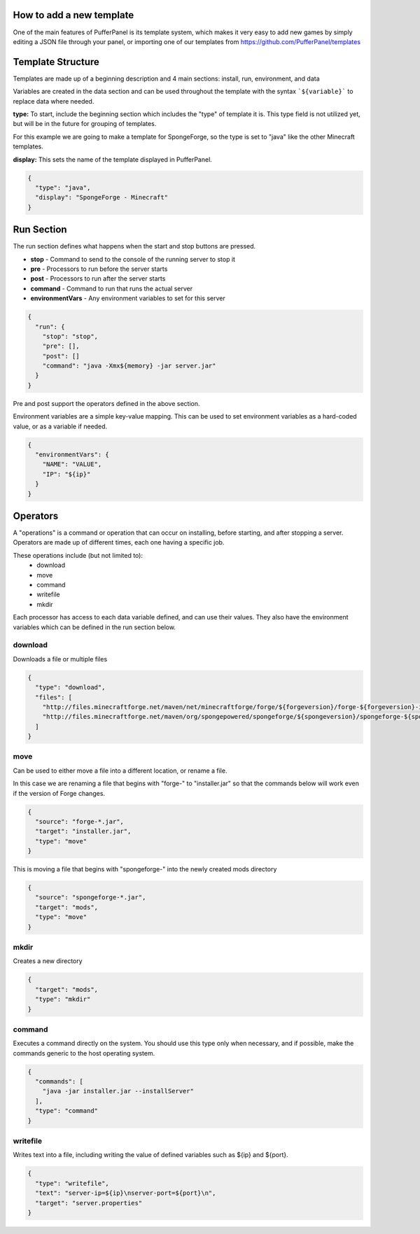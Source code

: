 How to add a new template
-------------------------

One of the main features of PufferPanel is its template system, 
which makes it very easy to add new games by simply editing a 
JSON file through your panel, or importing one of our templates 
from https://github.com/PufferPanel/templates

Template Structure
------------------

Templates are made up of a beginning description and 4 main sections: 
install, run, environment, and data

Variables are created in the data section and can be used throughout the template with the syntax 
```${variable}``` to replace data where needed.

**type:** To start, include the beginning section which includes the "type" of template it is. 
This type field is not utilized yet, but will be in the future for grouping of templates.

For this example we are going to make a template for SpongeForge, so the type is set to "java"
like the other Minecraft templates.

**display:** This sets the name of the template displayed in PufferPanel.

.. code-block:: json

  {
    "type": "java",
    "display": "SpongeForge - Minecraft"
  }
  
Run Section
-----------
  
The run section defines what happens when the start and stop buttons are pressed.

* **stop** - Command to send to the console of the running server to stop it
* **pre** - Processors to run before the server starts
* **post** - Processors to run after the server starts
* **command** - Command to run that runs the actual server
* **environmentVars** - Any environment variables to set for this server


.. code-block:: json

  {
    "run": {
      "stop": "stop",
      "pre": [],
      "post": []
      "command": "java -Xmx${memory} -jar server.jar"
    }
  }

Pre and post support the operators defined in the above section.

Environment variables are a simple key-value mapping. This can be used to set environment variables as a hard-coded value, or as a variable if needed.

.. code-block:: json

  { 
    "environmentVars": {
      "NAME": "VALUE",
      "IP": "${ip}"
    }
  }
  
  
Operators
---------

A "operations" is a command or operation that can occur on installing, before starting, and 
after stopping a server. Operators are made up of different times, each one having a specific job.

These operations include (but not limited to):
  * download
  * move
  * command
  * writefile
  * mkdir

Each processor has access to each data variable defined, and can use their values. They also have 
the environment variables which can be defined in the run section below. 

download
^^^^^^^^

Downloads a file or multiple files

.. code-block:: json

  {
    "type": "download",
    "files": [
      "http://files.minecraftforge.net/maven/net/minecraftforge/forge/${forgeversion}/forge-${forgeversion}-installer.jar",
      "http://files.minecraftforge.net/maven/org/spongepowered/spongeforge/${spongeversion}/spongeforge-${spongeversion}.jar"
    ]
  }

move
^^^^

Can be used to either move a file into a different location, or rename a file. 

In this case we are renaming a file that begins with "forge-" to "installer.jar" so that the commands 
below will work even if the version of Forge changes.

.. code-block:: json

  {
    "source": "forge-*.jar",
    "target": "installer.jar",
    "type": "move"
  }
  
This is moving a file that begins with "spongeforge-" into the newly created mods directory

.. code-block:: json

  {
    "source": "spongeforge-*.jar",
    "target": "mods",
    "type": "move"
  }
        

mkdir
^^^^^

Creates a new directory

.. code-block:: json

  {
    "target": "mods",
    "type": "mkdir"
  }        

command
^^^^^^^

Executes a command directly on the system. You should use this type only when necessary, 
and if possible, make the commands generic to the host operating system.

.. code-block:: json

  {
    "commands": [
      "java -jar installer.jar --installServer"
    ],
    "type": "command"
  }

writefile
^^^^^^^^^

Writes text into a file, including writing the value of defined variables such as ${ip} and ${port}.

.. code-block:: json

  {
    "type": "writefile",
    "text": "server-ip=${ip}\nserver-port=${port}\n",
    "target": "server.properties"
  }
